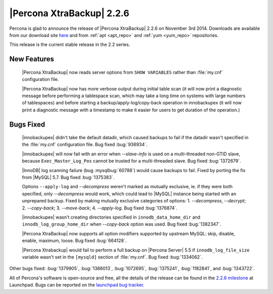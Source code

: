 ==========================
|Percona XtraBackup| 2.2.6
==========================

Percona is glad to announce the release of |Percona XtraBackup| 2.2.6 on
November 3rd 2014. Downloads are available from our download site `here
<http://www.percona.com/downloads/XtraBackup/2.2.6/>`_ and from
:ref:`apt <apt_repo>` and :ref:`yum <yum_repo>` repositories.

This release is the current stable release in the 2.2 series.

New Features
------------

 |Percona XtraBackup| now reads server options from ``SHOW VARIABLES`` rather
 than :file:`my.cnf` configuration file.

 |Percona XtraBackup| now has more verbose output during initial table scan (it
 will now print a diagnostic message before performing a tablespace scan, which
 may take a long time on systems with large numbers of tablespaces) and before
 starting a backup/apply-log/copy-back operation in innobackupex (it will now
 print a diagnostic message with a timestamp to make it easier for users to get
 duration of the operation.)

Bugs Fixed
----------

 |innobackupex| didn't take the default datadir, which caused backups to fail
 if the datadir wasn't specified in the :file:`my.cnf` configuration file. Bug
 fixed :bug:`936934`.

 |innobackupex| will now fail with an error when
 `--slave-info` is used on  a multi-threaded non-GTID
 slave, because ``Exec_Master_Log_Pos`` cannot be trusted for a multi-threaded
 slave. Bug fixed :bug:`1372679`.

 |InnoDB| log scanning failure (bug :mysqlbug:`60788`) would cause backups to
 fail. Fixed by porting the fix from |MySQL| 5.7. Bug fixed :bug:`1375383`.

 Options ``--apply-log`` and `--decompress` weren't marked as mutually
 exclusive, ie.  if they were both specified, only `--decompress` would
 work, which could lead to |MySQL| instance being started with an unprepared
 backup. Fixed by making mutually exclusive categories of options: 1.
 `--decompress`, `--decrypt`; 2.
 `--copy-back`; 3. `--move-back`; 4. `--apply-log`. Bug
 fixed :bug:`1376874`.

 |innobackupex| wasn't creating directories specified in
 ``innodb_data_home_dir`` and ``innodb_log_group_home_dir`` when
 `--copy-back` option was used. Bug fixed :bug:`1382347`.

 |Percona XtraBackup| now supports all option modifiers supported by upstream
 MySQL: skip, disable, enable, maximum, loose. Bug fixed :bug:`664128`.

 |Percona Xtrabackup| would fail to perform a full backup on |Percona Server|
 5.5 if ``innodb_log_file_size`` variable wasn't set in the ``[mysqld]``
 section of :file:`my.cnf`. Bug fixed :bug:`1334062`.

Other bugs fixed: :bug:`1379905`, :bug:`1386013`, :bug:`1072695`,
:bug:`1375241`, :bug:`1182841`, and :bug:`1343722`.

All of Percona's software is open-source and free, all the details of the
release can be found in the `2.2.6 milestone
<https://launchpad.net/percona-xtrabackup/+milestone/2.2.6>`_ at Launchpad.
Bugs can be reported on the `launchpad bug tracker
<https://bugs.launchpad.net/percona-xtrabackup/+filebug>`_.
